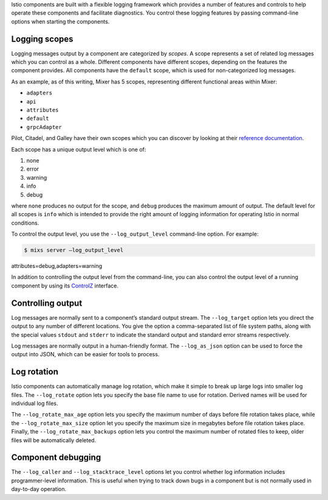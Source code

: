 Istio components are built with a flexible logging framework which
provides a number of features and controls to help operate these
components and facilitate diagnostics. You control these logging
features by passing command-line options when starting the components.

Logging scopes
--------------

Logging messages output by a component are categorized by *scopes*. A
scope represents a set of related log messages which you can control as
a whole. Different components have different scopes, depending on the
features the component provides. All components have the ``default``
scope, which is used for non-categorized log messages.

As an example, as of this writing, Mixer has 5 scopes, representing
different functional areas within Mixer:

-  ``adapters``
-  ``api``
-  ``attributes``
-  ``default``
-  ``grpcAdapter``

Pilot, Citadel, and Galley have their own scopes which you can discover
by looking at their `reference
documentation </docs/reference/commands/>`_.

Each scope has a unique output level which is one of:

1. none
2. error
3. warning
4. info
5. debug

where ``none`` produces no output for the scope, and ``debug`` produces
the maximum amount of output. The default level for all scopes is
``info`` which is intended to provide the right amount of logging
information for operating Istio in normal conditions.

To control the output level, you use the ``--log_output_level``
command-line option. For example:

.. code:: sh

      $ mixs server –log_output_level
attributes=debug,adapters=warning

In addition to controlling the output level from the command-line, you
can also control the output level of a running component by using its
`ControlZ </docs/ops/diagnostic-tools/controlz>`_ interface.

Controlling output
------------------

Log messages are normally sent to a component’s standard output stream.
The ``--log_target`` option lets you direct the output to any number of
different locations. You give the option a comma-separated list of file
system paths, along with the special values ``stdout`` and ``stderr`` to
indicate the standard output and standard error streams respectively.

Log messages are normally output in a human-friendly format. The
``--log_as_json`` option can be used to force the output into JSON,
which can be easier for tools to process.

Log rotation
------------

Istio components can automatically manage log rotation, which make it
simple to break up large logs into smaller log files. The
``--log_rotate`` option lets you specify the base file name to use for
rotation. Derived names will be used for individual log files.

The ``--log_rotate_max_age`` option lets you specify the maximum number
of days before file rotation takes place, while the
``--log_rotate_max_size`` option let you specify the maximum size in
megabytes before file rotation takes place. Finally, the
``--log_rotate_max_backups`` option lets you control the maximum number
of rotated files to keep, older files will be automatically deleted.

Component debugging
-------------------

The ``--log_caller`` and ``--log_stacktrace_level`` options let you
control whether log information includes programmer-level information.
This is useful when trying to track down bugs in a component but is not
normally used in day-to-day operation.
